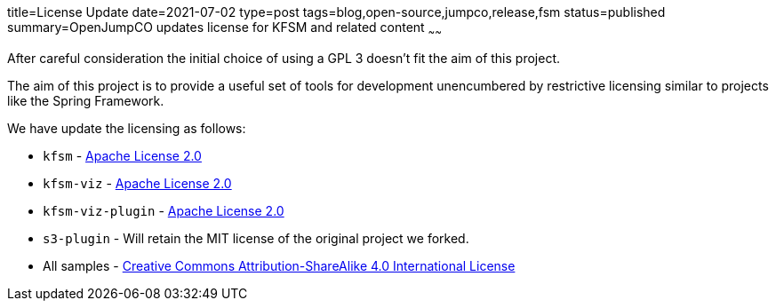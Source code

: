 title=License Update
date=2021-07-02
type=post
tags=blog,open-source,jumpco,release,fsm
status=published
summary=OpenJumpCO updates license for KFSM and related content
~~~~~~

After careful consideration the initial choice of using a GPL 3 doesn't fit the aim of this project.

The aim of this project is to provide a useful set of tools for development unencumbered by restrictive licensing similar to projects like the Spring Framework.

We have update the licensing as follows:

* `kfsm` - link:https://www.apache.org/licenses/LICENSE-2.0.html[Apache License 2.0]
* `kfsm-viz` - link:https://www.apache.org/licenses/LICENSE-2.0.html[Apache License 2.0]
* `kfsm-viz-plugin` - link:https://www.apache.org/licenses/LICENSE-2.0.html[Apache License 2.0]
* `s3-plugin` - Will retain the MIT license of the original project we forked.
* All samples - link:http://creativecommons.org/licenses/by-sa/4.0/[Creative Commons Attribution-ShareAlike 4.0 International License]

